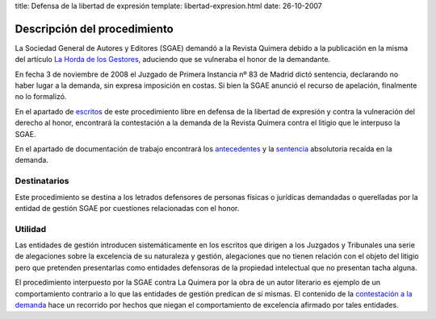 title: Defensa de la libertad de expresión
template: libertad-expresion.html
date: 26-10-2007

=============================
Descripción del procedimiento
=============================

La Sociedad General de Autores y Editores (SGAE) demandó a la Revista
Quimera debido a la publicación en la misma del artículo `La Horda de
los Gestores`_, aduciendo que se vulneraba el honor de la demandante.

En fecha 3 de noviembre de 2008 el Juzgado de Primera Instancia nº 83
de Madrid dictó sentencia, declarando no haber lugar a la demanda, sin
expresa imposición en costas. Si bien la SGAE anunció el recurso de
apelación, finalmente no lo formalizó.

En el apartado de `escritos`_ de este procedimiento libre en defensa de
la libertad de expresión y contra la vulneración del derecho al honor,
encontrará la contestación a la demanda de la Revista Quimera contra
el litigio que le interpuso la SGAE.

En el apartado de documentación de trabajo encontrará los
`antecedentes`_ y la `sentencia`_ absolutoria recaída en la demanda.

Destinatarios
=============

Este procedimiento se destina a los letrados defensores de personas
físicas o jurídicas demandadas o querelladas por la entidad de gestión
SGAE por cuestiones relacionadas con el honor.

Utilidad
========

Las entidades de gestión introducen sistemáticamente en los escritos
que dirigen a los Juzgados y Tribunales una serie de alegaciones sobre
la excelencia de su naturaleza y gestión, alegaciones que no tienen
relación con el objeto del litigio pero que pretenden presentarlas
como entidades defensoras de la propiedad intelectual que no presentan
tacha alguna.

El procedimiento interpuesto por la SGAE contra La Quimera por la obra
de un autor literario es ejemplo de un comportamiento contrario a lo
que las entidades de gestión predican de sí mismas. El contenido de la
`contestación a la demanda`_ hace un recorrido por hechos que niegan
el comportamiento de excelencia afirmado por tales entidades.

.. _La Horda de los Gestores: /procedimientos/defensa-libertad-expresion/documentacion/#la-horda-de-los-gestores
.. _escritos: /procedimientos/defensa-libertad-expresion/escritos
.. _antecedentes: /procedimientos/defensa-libertad-expresion/documentacion/#antecedentes
.. _sentencia: /procedimientos/defensa-libertad-expresion/documentacion/#resoluciones
.. _contestación a la demanda: /procedimientos/defensa-libertad-expresion/escritos
